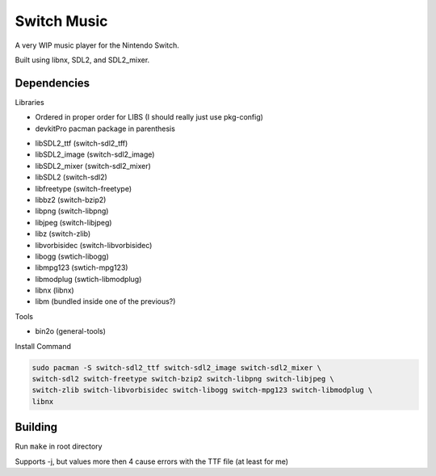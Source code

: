 Switch Music
============

A very WIP music player for the Nintendo Switch.

Built using libnx, SDL2, and SDL2_mixer.

Dependencies
------------
Libraries

* Ordered in proper order for LIBS (I should really just use pkg-config)
* devkitPro pacman package in parenthesis

- libSDL2_ttf       (switch-sdl2_tff)            
- libSDL2_image     (switch-sdl2_image)        
- libSDL2_mixer     (switch-sdl2_mixer)
- libSDL2           (switch-sdl2)    
- libfreetype       (switch-freetype)        
- libbz2            (switch-bzip2)    
- libpng            (switch-libpng)    
- libjpeg           (switch-libjpeg)    
- libz              (switch-zlib)
- libvorbisidec     (switch-libvorbisidec)                
- libogg            (swtich-libogg)
- libmpg123         (swtich-mpg123)
- libmodplug        (swtich-libmodplug)
- libnx             (libnx)
- libm              (bundled inside one of the previous?)

Tools


* bin2o (general-tools)


Install Command

.. code-block:: bash

    sudo pacman -S switch-sdl2_ttf switch-sdl2_image switch-sdl2_mixer \
    switch-sdl2 switch-freetype switch-bzip2 switch-libpng switch-libjpeg \
    switch-zlib switch-libvorbisidec switch-libogg switch-mpg123 switch-libmodplug \
    libnx


Building
--------

Run ``make`` in root directory

Supports -j, but values more then 4 cause errors with the TTF file (at least for me)